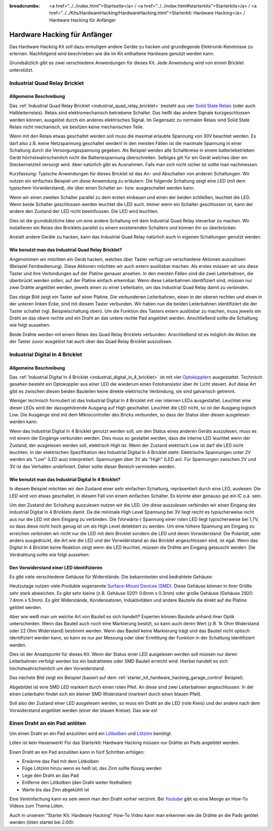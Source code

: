 
:breadcrumbs: <a href="../../index.html">Startseite</a> / <a href="../../index.html#starterkits">Starterkits</a> / <a href="../../Kits/HardwareHacking/HardwareHacking.html">Starterkit: Hardware Hacking</a> / Hardware Hacking für Anfänger 

.. _starter_kit_hardware_hacking_for_beginners:

Hardware Hacking für Anfänger
=============================

Das Hardware Hacking Kit soll dazu ermutigen andere Geräte zu hacken und 
grundlegende Elektronik-Kenntnisse zu erlernen. Nachfolgend wird beschrieben
wie die im Kit enthaltene Hardware genutzt werden kann.

Grundsätzlich gibt es zwei verschiedene Anwendungen für dieses Kit. Jede 
Anwendung wird von einem Bricklet unterstützt.


.. _starter_kit_hardware_hacking_for_beginners_quad_relay:

Industrial Quad Relay Bricklet
------------------------------

Allgemeine Beschreibung
^^^^^^^^^^^^^^^^^^^^^^^

Das :ref:`Industrial Quad Relay Bricklet <industrial_quad_relay_bricklet>`
besteht aus vier
`Solid State Relais <https://de.wikipedia.org/wiki/Solid_State_Relais>`__
(oder auch Halbleiterrelais).
Relais sind elektromechanisch betriebene Schalter. Das heißt das
andere Signale kurzgeschlossen werden können, ausgelöst durch ein anderes
elektrisches Signal. Im Gegensatz zu normalen Relais sind Solid State Relais 
nicht mechanisch, sie besitzen keine mechanischen Teile.

Wenn mit den Relais etwas geschaltet werden soll muss die maximal erlaubte
Spannung von 30V beachtet werden. Es darf also z.B. keine Netzspannung 
geschaltet werden! In den meisten Fällen ist die maximale Spannung in einer
Schaltung durch die Versorgungsspannung gegeben. Als Beispiel werden alle
Schaltkreise in einem batteriebetrieben Gerät höchstwahrscheinlich nicht
die Batteriespannung überschreiten. Selbiges gilt für ein Gerät welches über
ein Steckernetzteil versorgt wird. Aber natürlich gibt es Ausnahmen. Falls
man sich nicht sicher ist sollte man nachmessen.

Kurzfassung: Typische Anwendungen für dieses Bricklet ist das An- und
Abschalten von anderen Schaltungen. Wir nutzen ein einfaches Beispiel um diese
Anwendung zu erläutern. Die folgende Schaltung zeigt eine LED (mit dem 
typischem Vorwiderstand), die über einen Schalter an- bzw. ausgeschaltet
werden kann.

.. image:: /Images/Kits/hardware_hacking_for_beginner_schematic_off_350.jpg
   :scale: 100 %
   :alt: Beispielschaltung mit Batterie, Schalter und LED, ausgeschaltet
   :align: center
   :target: ../../_images/Kits/hardware_hacking_for_beginner_schematic_off_1500.jpg

.. image:: /Images/Kits/hardware_hacking_for_beginner_schematic_on_350.jpg
   :scale: 100 %
   :alt: Beispielschaltung mit Batterie, Schalter und LED, angeschaltet
   :align: center
   :target: ../../_images/Kits/hardware_hacking_for_beginner_schematic_on_1500.jpg

Wenn wir einen zweiten Schalter parallel zu dem ersten einbauen und einen
der beiden schließen, leuchtet die LED. Wenn beide
Schalter geschlossen werden leuchtet die LED auch. Immer wenn ein Schalter
geschlossen ist, kann der andere den Zustand der LED nicht beeinflussen. Die LED
wird leuchten.

.. image:: /Images/Kits/hardware_hacking_for_beginner_schematic_two_switches_350.jpg
   :scale: 100 %
   :alt: Beispielschaltung mit Batterie, zwei Schalter und LED
   :align: center
   :target: ../../_images/Kits/hardware_hacking_for_beginner_schematic_two_switches_1500.jpg

Dies ist die grundsätzliche Idee um eine andere Schaltung mit dem Industrial 
Quad Relay steuerbar zu machen. Wir installieren ein Relais des Bricklets
parallel zu einem existierenden Schalters und können ihn so überbrücken.

.. image:: /Images/Kits/hardware_hacking_for_beginner_schematic_switch_qr_350.jpg
   :scale: 100 %
   :alt: Beispielschaltung mit Batterie, Schalter, LED und Industrial Quad Relay Bricklet
   :align: center
   :target: ../../_images/Kits/hardware_hacking_for_beginner_schematic_switch_qr_1500.jpg

Anstatt andere Geräte zu hacken, kann das Industrial Quad Relay natürlich auch
in eigenen Schaltungen genutzt werden.

Wie benutzt man das Industrial Quad Relay Bricklet?
^^^^^^^^^^^^^^^^^^^^^^^^^^^^^^^^^^^^^^^^^^^^^^^^^^^

Angenommen wir möchten ein Gerät hacken, welches über Taster verfügt um
verschiedene Aktionen auszulösen (Beispiel Fernbedienung). 
Diese Aktionen möchten wir auch extern 
auslösbar machen. Als erstes müssen wir uns diese Taster und ihre Verbindungen 
auf der Platine genauer ansehen. In den meisten Fällen sind die zwei 
Leiterbahnen, die überbrückt werden sollen, auf der Platine einfach erkennbar. 
Wenn diese Leiterbahnen identifiziert sind, müssen nur zwei Drähte angelötet 
werden, jeweils einen zu einer Leiterbahn, um das Industrial Quad Relay damit 
zu verbinden.

.. image:: /Images/Kits/hardware_hacking_garage_remote_top_closeup2.jpg
   :scale: 100 %
   :alt: Nahaufnahme: Schalter auf einer Platine
   :align: center
   :target: ../../_images/Kits/hardware_hacking_garage_remote_top_closeup2.jpg

Das obige Bild zeigt ein Taster auf einer Platine. Die verbundenen 
Leiterbahnen, einen in der oberen rechten und einen in der unteren linken Ecke,
sind mit diesem Taster verbunden. Wir haben nun die beiden Leiterbahnen 
identifiziert die der Taster schaltet (vgl. Beispielschaltung oben).
Um die Funktion des Tasters extern auslösbar
zu machen, muss jeweils ein Draht an das obere rechte und ein Draht an das
untere rechte Pad angelötet werden. Anschließend sollte die Schaltung wie folgt
aussehen:

.. image:: /Images/Kits/hardware_hacking_garage_remote_soldered_350.jpg
   :scale: 100 %
   :alt: Nahaufnahme: Taster auf Leiterplatte mit abgelötete Drähte
   :align: center
   :target: ../../_images/Kits/hardware_hacking_garage_remote_soldered_1500.jpg

Beide Drähte werden mit einem Relais des Quad Relay Bricklets verbunden. 
Anschließend ist es möglich die Aktion die der Taster zuvor ausgelöst hat
auch über das Quad Relay Bricklet auszulösen.


Industrial Digital In 4 Bricklet
--------------------------------

Allgemeine Beschreibung
^^^^^^^^^^^^^^^^^^^^^^^

Das :ref:`Industrial Digital In 4 Bricklet <industrial_digital_in_4_bricklet>` 
ist mit vier `Optokopplern <https://de.wikipedia.org/wiki/Optokoppler>`__
ausgestattet. Technisch gesehen besteht ein Optokoppler aus einer LED die
wiederum einen Fototransistor über ihr Licht steuert. Auf diese Art gibt es
zwischen diesen beiden Bauteilen keine direkte elektrische Verbindung, sie sind
galvanisch getrennt. 

Weniger technisch formuliert ist das Industrial Digital In 4 Bricklet mit
vier internen LEDs ausgestattet. Leuchtet eine dieser LEDs wird der 
dazugehörende Ausgang auf High geschaltet. Leuchtet die LED nicht, so ist der
Ausgang logisch Low. Die Ausgänge sind mit dem Mikrocontroller des Bricks 
verbunden, so dass der Status über diesen ausgelesen werden kann.

Wenn das Industrial Digital In 4 Bricklet genutzt werden soll, um den Status
eines anderen Geräts auszulesen, muss es mit einem der Eingänge verbunden 
werden. Dies muss so gestaltet werden, dass die interne LED leuchtet wenn der
Zustand, der ausgelesen werden soll, elektrisch High ist. Wenn der Zustand
elektrisch Low ist darf die LED nicht leuchten. In der elektrischen 
Spezifikation des Industrial Digital In 4 Bricklet steht:
Elektrische Spannungen unter 2V werden als "Low" (LED aus) interpretiert.
Spannungen über 3V als "High" (LED an). Für Spannungen zwischen 2V und 3V
ist das Verhalten undefiniert. Daher sollte dieser Bereich vermieden werden.

Wie benutzt man das Industrial Digital In 4 Bricklet?
^^^^^^^^^^^^^^^^^^^^^^^^^^^^^^^^^^^^^^^^^^^^^^^^^^^^^

In diesem Beispiel möchten wir den Zustand einer sehr einfachen Schaltung,
repräsentiert durch eine LED, auslesen: 
Die LED wird von etwas geschaltet, in diesem Fall
von einem einfachen Schalter. Es könnte aber genauso gut ein IC o.ä. sein.

.. image:: /Images/Kits/hardware_hacking_for_beginner_schematic_off_350.jpg
   :scale: 100 %
   :alt: Beispielschaltung mit Batterie, Schalter und LED, ausgeschaltet
   :align: center
   :target: ../../_images/Kits/hardware_hacking_for_beginner_schematic_off_1500.jpg

Um den Zustand der Schaltung auszulesen nutzen wir die LED. Um diese auszulesen
verbinden wir einen Eingang des Industrial Digital In 4 Bricklets damit. Da die
minimale High Level Spannung bei 3V liegt reicht es typischerweise nicht aus
nur die LED mit dem Eingang zu verbinden. Die (Vorwärts-) Spannung einer roten
LED liegt typischerweise bei 1,7V, so dass diese nicht hoch genug ist um
als High Level detektiert zu werden. Um eine höhere Spannung am Eingang zu 
erreichen verbinden wir nicht nur die LED mit dem Bricklet sondern die LED und 
deren Vorwiderstand. Die Polarität, oder anders ausgedrückt, die Art wie die 
LED und der Vorwiderstand an das Bricklet angeschlossen sind, ist egal. Wenn
das Digital In 4 Bricklet keine Reaktion zeigt wenn die LED leuchtet, müssen
die Drähte am Eingang getauscht werden. Die Verdrahtung sollte wie folgt
aussehen:

.. image:: /Images/Kits/hardware_hacking_for_beginner_schematic_switch_digital_in_350.jpg
   :scale: 100 %
   :alt: Beispielschaltung mit Batterie, Schalter, LED und Industrial Digital In 4 Bricklet
   :align: center
   :target: ../../_images/Kits/hardware_hacking_for_beginner_schematic_switch_digital_in_1500.jpg


.. _starter_kit_hardware_hacking_for_identify_series_resistor:

Den Vorwiderstand einer LED identifizieren
^^^^^^^^^^^^^^^^^^^^^^^^^^^^^^^^^^^^^^^^^^

Es gibt viele verschiedene Gehäuse für Widerstände. Die bekanntesten sind
bedrahtete Gehäuse:

.. image:: /Images/Kits/hardware_hacking_for_beginner_tht_resistor_350.jpg
   :scale: 100 %
   :alt: Foto von THT Widerständen
   :align: center
   :target: ../../_images/Kits/hardware_hacking_for_beginner_tht_resistor_1500.jpg

Heutzutage nutzen viele Produkte sogenannte
`Surface-Mount Devices (SMD)
<https://en.wikipedia.org/wiki/Surface-mount_device>`__.
Diese Gehäuse können in ihrer Größe sehr stark abweichen. Es gibt sehr kleine
(z.B. Gehäuse 0201: 0.6mm x 0.3mm) oder große Gehäuse 
(Gehäuse 2920: 7.4mm x 5.1mm). Es gibt Widerstände, Kondensatoren, 
Induktivitäten und andere Bauteile die direkt auf die Platine gelötet werden.

.. image:: /Images/Kits/hardware_hacking_for_beginner_smd_resistor_350.jpg
   :scale: 100 %
   :alt: Foto von SMD Widerständen
   :align: center
   :target: ../../_images/Kits/hardware_hacking_for_beginner_smd_resistor_1500.jpg

Aber wie weiß man um welche Art von Bauteil es sich handelt?
Experten können Bauteile anhand ihrer Optik unterscheiden. Wenn das Bauteil
auch noch eine Markierung besitzt, so kann auch deren Wert (z.B. 1k Ohm 
Widerstand oder 22 Ohm Widerstand) bestimmt werden. Wenn das Bauteil keine
Markierung trägt und das Bauteil nicht optisch identifiziert werden kann, 
so kann es nur per Messung oder über Ermittlung der Funktion in der
Schaltung identifiziert werden.

Dies ist der Ansatzpunkt für dieses Kit. Wenn der Status einer LED ausgelesen
werden soll müssen nur deren Leiterbahnen verfolgt werden bis ein bedrahtetes
oder SMD Bauteil erreicht wird. Hierbei handelt es sich höchstwahrscheinlich
um den Vorwiderstand.

Das nächste Bild zeigt ein Beispiel (basiert auf dem
:ref:`starter_kit_hardware_hacking_garage_control` Beispiel).

.. image:: /Images/Kits/hardware_hacking_garage_remote_top_closeup3_350.jpg
   :scale: 100 %
   :alt: Nahaufname: LED Vorwiderstand
   :align: center
   :target: ../../_images/Kits/hardware_hacking_garage_remote_top_closeup3.jpg

Abgebildet ist eine SMD LED markiert durch einen roten Pfeil. An diese sind
zwei Leiterbahnen angeschlossen. In der einen Leiterbahn findet sich ein 
kleiner SMD Widerstand (markiert durch einen blauen Pfeil).

.. image:: /Images/Kits/hardware_hacking_garage_remote_top_closeup4_350.jpg
   :scale: 100 %
   :alt: Nahaufnahme: LED mit Vorwiderstand
   :align: center
   :target: ../../_images/Kits/hardware_hacking_garage_remote_top_closeup4.jpg

Soll also der Zustand einer LED ausgelesen werden, so muss ein Draht an die
LED (rote Kreis) und der andere nach dem Vorwiderstand angelötet werden (einer 
der blauen Kreise). Das war es!

.. _starter_kit_hardware_hacking_for_beginners_soldering:

Einen Draht an ein Pad anlöten
------------------------------

Um einen Draht an ein Pad anzulöten wird ein
`Lötkolben <https://de.wikipedia.org/wiki/L%C3%B6tkolben>`__ 
und `Lötzinn <https://de.wikipedia.org/wiki/Lot_%28Metall%29>`__ benötigt.

Löten ist kein Hexenwerk!
Für das Starterkit: Hardware Hacking müssen nur Drähte an Pads angelötet 
werden. 

Einen Draht an ein Pad anzulöten kann in fünf Schritten erfolgen:

* Erwärme das Pad mit dem Lötkolben
* Füge Lötzinn hinzu wenn es heiß ist, das Zinn sollte flüssig werden
* Lege den Draht an das Pad
* Entferne den Lötkolben (den Draht weiter festhalten)
* Warte bis das Zinn abgekühlt ist

Eine Vereinfachung kann es sein wenn man den Draht vorher verzinnt.
Bei `Youtube <https://www.youtube.com>`__ gibt es eine Menge an How-To Videos
zum Thema Löten.

Auch in unserem "Starter Kit: Hardware Hacking" How-To Video kann man erkennen
wie die Drähte an die Pads gelötet werden (löten startet bei 2:00):

.. raw:: html

 <iframe width="640" height="360" src="https://www.youtube-nocookie.com/embed/hHnhflS3260?start=120" frameborder="0" allowfullscreen></iframe>
